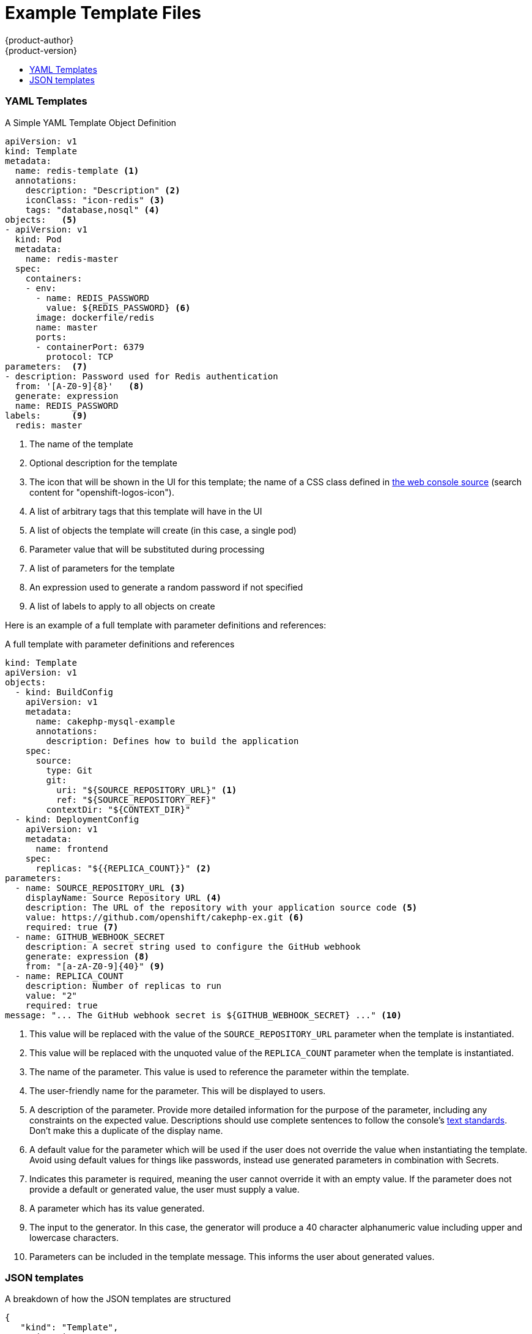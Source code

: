 [[dev-guide-templates-example]]
= Example Template Files
{product-author}
{product-version}
:data-uri:
:icons:
:experimental:
:toc: macro
:toc-title:
:prewrap!:

toc::[]



[[dev-guide-templates-example-yaml]]
=== YAML Templates

.A Simple YAML Template Object Definition 

[source,yaml]
----
apiVersion: v1
kind: Template
metadata:
  name: redis-template <1>
  annotations:
    description: "Description" <2>
    iconClass: "icon-redis" <3>
    tags: "database,nosql" <4>
objects:   <5>
- apiVersion: v1
  kind: Pod
  metadata:
    name: redis-master
  spec:
    containers:
    - env:
      - name: REDIS_PASSWORD
        value: ${REDIS_PASSWORD} <6>
      image: dockerfile/redis
      name: master
      ports:
      - containerPort: 6379
        protocol: TCP
parameters:  <7>
- description: Password used for Redis authentication
  from: '[A-Z0-9]{8}'   <8>
  generate: expression
  name: REDIS_PASSWORD
labels:      <9>
  redis: master
----

<1> The name of the template
<2> Optional description for the template
<3> The icon that will be shown in the UI for this template; the name of a CSS class
defined in link:https://raw.githubusercontent.com/openshift/origin/master/pkg/assets/bindata.go[the web console source] (search content for "openshift-logos-icon").
<4> A list of arbitrary tags that this template will have in the UI
<5> A list of objects the template will create (in this case, a single pod)
<6> Parameter value that will be substituted during processing
<7> A list of parameters for the template
<8> An expression used to generate a random password if not specified
<9> A list of labels to apply to all objects on create

Here is an example of a full template with parameter definitions and references:

.A full template with parameter definitions and references
[source,yaml]
----
kind: Template
apiVersion: v1
objects:
  - kind: BuildConfig
    apiVersion: v1
    metadata:
      name: cakephp-mysql-example
      annotations:
        description: Defines how to build the application
    spec:
      source:
        type: Git
        git:
          uri: "${SOURCE_REPOSITORY_URL}" <1>
          ref: "${SOURCE_REPOSITORY_REF}"
        contextDir: "${CONTEXT_DIR}"
  - kind: DeploymentConfig
    apiVersion: v1
    metadata:
      name: frontend
    spec:
      replicas: "${{REPLICA_COUNT}}" <2>
parameters:
  - name: SOURCE_REPOSITORY_URL <3>
    displayName: Source Repository URL <4>
    description: The URL of the repository with your application source code <5>
    value: https://github.com/openshift/cakephp-ex.git <6>
    required: true <7>
  - name: GITHUB_WEBHOOK_SECRET
    description: A secret string used to configure the GitHub webhook
    generate: expression <8>
    from: "[a-zA-Z0-9]{40}" <9>
  - name: REPLICA_COUNT
    description: Number of replicas to run
    value: "2"
    required: true
message: "... The GitHub webhook secret is ${GITHUB_WEBHOOK_SECRET} ..." <10>
----
<1> This value will be replaced with the value of the `SOURCE_REPOSITORY_URL`
parameter when the template is instantiated.
<2> This value will be replaced with the unquoted value of the `REPLICA_COUNT`
parameter when the template is instantiated.
<3> The name of the parameter. This value is used to
reference the parameter within the template.
<4> The user-friendly name for the parameter. This will be displayed to users.
<5> A description of the parameter. Provide more detailed information for the purpose
of the parameter, including any constraints on the expected value. Descriptions should
use complete sentences to follow the console's https://www.patternfly.org/styles/terminology-and-wording/[text standards].
Don't make this a duplicate of the display name.
<6> A default value for the parameter which will be used if the user does not
override the value when instantiating the template. Avoid using default values for things like passwords, instead
use generated parameters in combination with Secrets.
<7> Indicates this parameter is required, meaning the user cannot override it
with an empty value. If the parameter does not provide a default or generated
value, the user must supply a value.
<8> A parameter which has its value generated.
<9> The input to the generator. In this case, the generator will produce a 40
character alphanumeric value including upper and lowercase characters.
<10> Parameters can be included in the template message. This informs the
user about generated values.

[[dev-guide-templates-example-json]]
=== JSON templates

A breakdown of how the JSON templates are structured

[source,json]
----
{
   "kind": "Template",
   "apiVersion": "v1",
   "metadata": {
      "name": "mlbparks-eap",
      "annotations": {
         "iconClass": "icon-jboss",
         "description": "Application template for MLB Parks application on EAP 6 & MongoDB built using STI"
      }
   },
   "labels": {
      "application": "mlbparks",
      "createdBy": "template-mlbparks-eap"
   },
   "parameters": [
      {
         "description": "The name for the application.",
         "name": "APPLICATION_NAME",
         "value": "mlbparks"
      },
      {
         "description": "Custom hostname for service routes.  Leave blank for default hostname, e.g.: <application-name>.<project>.<default-domain-suffix>",
         "name": "APPLICATION_HOSTNAME"
      },
      {
         "description": "Database user name",
         "name": "MONGODB_USER",
         "from": "user[a-zA-Z0-9]{3}",
         "generate": "expression"
      },
   ],
   "objects": [
      {
         "kind": "BuildConfig",
         "apiVersion": "v1",
         "metadata": {
            "name": "${APPLICATION_NAME}"
         },
         "spec": {
            "triggers": [
               {
                  "type": "Generic",
                  "generic": {
                     "secret": "${GENERIC_TRIGGER_SECRET}"
                  }
               },
               {
                  "type": "GitHub",
                  "github": {
                     "secret": "${GITHUB_TRIGGER_SECRET}"
                  }
               },
               {
                  "type": "ImageChange",
                  "imageChange": {}
               }
            ],
            "source": {
               "type": "Git",
               "git": {
                  "uri": "${GIT_URI}",
                  "ref": "${GIT_REF}"
               }
            },
            "strategy": {
               "type": "Source",
               "sourceStrategy": {
                  "from": {
                     "kind": "ImageStreamTag",
                     "namespace": "openshift",
                     "name": "jboss-eap64-openshift:1.3"
                  },
                  "env": [
                     {
                        "name": "MAVEN_MIRROR_URL",
                        "value": "${MAVEN_MIRROR_URL}"
                     }
                  ]
               }
            },
            "output": {
               "to": {
                  "kind": "ImageStreamTag",
                  "name": "${APPLICATION_NAME}:latest"
               }
            }
         }
      },
      {
         "kind": "ImageStream",
         "apiVersion": "v1",
         "metadata": {
            "name": "${APPLICATION_NAME}"
         },
         "spec": {
            "dockerImageRepository": "",
            "tags": [
               {
                  "name": "latest"
               }
            ]
         }
      },
      {
         "kind": "DeploymentConfig",
         "apiVersion": "v1",
         "metadata": {
            "name": "${APPLICATION_NAME}-mongodb"
         },
         "spec": {
            "strategy": {
               "type": "Recreate"
            },
            "triggers": [
               {
                  "type": "ImageChange",
                  "imageChangeParams": {
                     "automatic": true,
                     "containerNames": [
                        "${APPLICATION_NAME}-mongodb"
                     ],
                     "from": {
                        "kind": "ImageStreamTag",
                        "namespace": "openshift",
                        "name": "mongodb:2.6"
                     }
                  }
               },
               {
                  "type": "ConfigChange"
               }
            ],
            "replicas": 1,
            "selector": {
               "deploymentConfig": "${APPLICATION_NAME}-mongodb"
            },
            "template": {
               "metadata": {
                  "name": "${APPLICATION_NAME}-mongodb",
                  "labels": {
                     "deploymentConfig": "${APPLICATION_NAME}-mongodb"
                  }
               },
               "spec": {
                  "volumes": [
                     {
                        "name": "${APPLICATION_NAME}-mongodb-data",
                        "emptyDir": {}
                     }
                  ],
                  "containers": [
                     {
                        "name": "${APPLICATION_NAME}-mongodb",
                        "image": "mongodb",
                        "ports": [
                           {
                              "containerPort": 27017,
                              "protocol": "TCP"
                           }
                        ],
                        "env": [
                           {
                              "name": "MONGODB_USER",
                              "value": "${MONGODB_USER}"
                           },
                           {
                              "name": "MONGODB_PASSWORD",
                              "value": "${MONGODB_PASSWORD}"
                           },
                           {
                              "name": "MONGODB_DATABASE",
                              "value": "${MONGODB_DATABASE}"
                           },
                           {
                              "name": "MONGODB_ADMIN_PASSWORD",
                              "value": "${MONGODB_ADMIN_PASSWORD}"
                           },
                           {
                              "name": "MONGODB_NOPREALLOC",
                              "value": "${MONGODB_NOPREALLOC}"
                           },
                           {
                              "name": "MONGODB_SMALLFILES",
                              "value": "${MONGODB_SMALLFILES}"
                           },
                           {
                              "name": "MONGODB_QUIET",
                              "value": "${MONGODB_QUIET}"
                           }
                        ],
                        "resources": {},
                        "volumeMounts": [
                           {
                              "name": "${APPLICATION_NAME}-mongodb-data",
                              "mountPath": "/var/lib/mongodb/data"
                           }
                        ],
                        "terminationMessagePath": "/dev/termination-log",
                        "imagePullPolicy": "IfNotPresent",
                        "securityContext": {
                           "capabilities": {},
                           "privileged": false
                        }
                     }
                  ],
                  "restartPolicy": "Always",
                  "dnsPolicy": "ClusterFirst"
               }
            }
         }
      },
      {
         "kind": "DeploymentConfig",
         "apiVersion": "v1",
         "metadata": {
            "name": "${APPLICATION_NAME}",
            "labels": {
               "deploymentConfig": "${APPLICATION_NAME}"
            }
         },
         "spec": {
            "strategy": {
               "type": "Recreate"
            },
            "triggers": [
               {
                  "type": "ImageChange",
                  "imageChangeParams": {
                     "automatic": true,
                     "containerNames": [
                        "${APPLICATION_NAME}"
                     ],
                     "from": {
                        "kind": "ImageStreamTag",
                        "name": "${APPLICATION_NAME}:latest"
                     }
                  }
               },
               {
                  "type": "ConfigChange"
               }
            ],
            "replicas": 1,
            "selector": {
               "deploymentConfig": "${APPLICATION_NAME}"
            },
            "template": {
               "metadata": {
                  "labels": {
                     "deploymentConfig": "${APPLICATION_NAME}"
                  }
               },
               "spec": {
                  "containers": [
                     {
                        "name": "${APPLICATION_NAME}",
                        "image": "${APPLICATION_NAME}",
                        "ports": [
                           {
                              "name": "${APPLICATION_NAME}-http",
                              "containerPort": 8080,
                              "protocol": "TCP"
                           },
                           {
                              "name": "${APPLICATION_NAME}-ping",
                              "containerPort": 8888,
                              "protocol": "TCP"
                           }
                        ],
                        "readinessProbe": {
                           "exec": {
                              "command": [
                                 "/bin/bash",
                                 "-c",
                                 "/opt/eap/bin/readinessProbe.sh"
                              ]
                           }
                        },
                        "env": [
                           {
                              "name": "OPENSHIFT_DNS_PING_SERVICE_NAME",
                              "value": "${APPLICATION_NAME}-ping"
                           },
                           {
                              "name": "OPENSHIFT_DNS_PING_SERVICE_PORT",
                              "value": "8888"
                           },
                           {
                              "name": "MONGODB_USER",
                              "value": "${MONGODB_USER}"
                           },
                           {
                              "name": "MONGODB_PASSWORD",
                              "value": "${MONGODB_PASSWORD}"
                           },
                           {
                              "name": "MONGODB_DATABASE",
                              "value": "${MONGODB_DATABASE}"
                           },
                           {
                              "name": "MONGODB_ADMIN_PASSWORD",
                              "value": "${MONGODB_ADMIN_PASSWORD}"
                           }
                        ],
                        "resources": {},
                        "terminationMessagePath": "/dev/termination-log",
                        "imagePullPolicy": "Always",
                        "securityContext": {
                           "capabilities": {},
                           "privileged": false
                        }
                     }
                  ],
                  "restartPolicy": "Always",
                  "dnsPolicy": "ClusterFirst"
               }
            }
         }
      },
      {
         "kind": "Route",
         "apiVersion": "v1",
         "metadata": {
            "name": "${APPLICATION_NAME}",
            "annotations": {
               "description": "Route for application's http service"
            }
         },
         "spec": {
            "host": "${APPLICATION_HOSTNAME}",
            "to": {
               "kind": "Service",
               "name": "${APPLICATION_NAME}"
            }
         }
      },
      {
         "kind": "Service",
         "apiVersion": "v1",
         "metadata": {
            "name": "mongodb"
         },
         "spec": {
            "ports": [
               {
                  "port": 27017,
                  "targetPort": 27017
               }
            ],
            "selector": {
               "deploymentConfig": "${APPLICATION_NAME}-mongodb"
            }
         }
      },
      {
         "kind": "Service",
         "apiVersion": "v1",
         "metadata": {
            "name": "${APPLICATION_NAME}",
            "annotations": {
               "description": "The web server's http port"
            }
         },
         "spec": {
            "ports": [
               {
                  "protocol": "TCP",
                  "port": 8080,
                  "targetPort": 8080
               }
            ],
            "selector": {
               "deploymentConfig": "${APPLICATION_NAME}"
            }
         }
      },
      {
         "kind": "Service",
         "apiVersion": "v1",
         "metadata": {
            "name": "${APPLICATION_NAME}-ping",
            "annotations": {
               "description": "Ping service for clustered applications"
            }
         },
         "spec": {
            "ports": [
               {
                  "port": 8888,
                  "targetPort": 8888
               }
            ],
            "selector": {
               "deploymentConfig": "${APPLICATION_NAME}"
            }
         }
      }
   ]
}
----

[[dev-guide-templates-example-edited]]
.Edited rails-postgresql-example template

[source,json]
----
oc process -f openshift rails-postgresql-example -l name=rails-postgresql-example-small -p MEMORY_LIMIT=256Mi -p MEMORY_POSTGRESQL_LIMIT=256Mi

{
    "kind": "List",
    "apiVersion": "v1",
    "metadata": {},
    "items": [
        {
            "apiVersion": "v1",
            "kind": "Secret",
            "metadata": {
                "annotations": {
                    "template.openshift.io/expose-password": "{.data['application-password']}",
                    "template.openshift.io/expose-username": "{.data['application-user']}"
                },
                "labels": {
                    "name": "rails-postgresql-example-small",
                    "template": "rails-postgresql-example"
                },
                "name": "rails-postgresql-example"
            },
            "stringData": {
                "application-password": "secret",
                "application-user": "openshift",
                "database-password": "gxfsQ2Op",
                "database-user": "userPPU",
                "keybase": "xq4v07kqnytccr168yfy3eyni7s0ye4218q5nx1v4twuhrb1qlr474a8hetq8t443fb2gn4vtdx2uiquhf0alui0g3anba56obg7ictidx6uf20vd13yw5mrdbq1h6t"
            }
        },
        {
            "apiVersion": "v1",
            "kind": "Service",
            "metadata": {
                "annotations": {
                    "description": "Exposes and load balances the application pods",
                    "service.alpha.openshift.io/dependencies": "[{\"name\": \"postgresql\", \"kind\": \"Service\"}]"
                },
                "labels": {
                    "name": "rails-postgresql-example-small",
                    "template": "rails-postgresql-example"
                },
                "name": "rails-postgresql-example"
            },
            "spec": {
                "ports": [
                    {
                        "name": "web",
                        "port": 8080,
                        "targetPort": 8080
                    }
                ],
                "selector": {
                    "name": "rails-postgresql-example"
                }
            }
        },
        {
            "apiVersion": "v1",
            "kind": "Route",
            "metadata": {
                "annotations": {
                    "template.openshift.io/expose-uri": "http://{.spec.host}{.spec.path}"
                },
                "labels": {
                    "name": "rails-postgresql-example-small",
                    "template": "rails-postgresql-example"
                },
                "name": "rails-postgresql-example"
            },
            "spec": {
                "host": "",
                "to": {
                    "kind": "Service",
                    "name": "rails-postgresql-example"
                }
            }
        },
        {
            "apiVersion": "v1",
            "kind": "ImageStream",
            "metadata": {
                "annotations": {
                    "description": "Keeps track of changes in the application image"
                },
                "labels": {
                    "name": "rails-postgresql-example-small",
                    "template": "rails-postgresql-example"
                },
                "name": "rails-postgresql-example"
            }
        },
        {
            "apiVersion": "v1",
            "kind": "BuildConfig",
            "metadata": {
                "annotations": {
                    "description": "Defines how to build the application"
                },
                "labels": {
                    "name": "rails-postgresql-example-small",
                    "template": "rails-postgresql-example"
                },
                "name": "rails-postgresql-example"
            },
            "spec": {
                "output": {
                    "to": {
                        "kind": "ImageStreamTag",
                        "name": "rails-postgresql-example:latest"
                    }
                },
                "postCommit": {
                    "script": "bundle exec rake test"
                },
                "source": {
                    "contextDir": "",
                    "git": {
                        "ref": "",
                        "uri": "https://github.com/openshift/rails-ex.git"
                    },
                    "type": "Git"
                },
                "strategy": {
                    "sourceStrategy": {
                        "env": [
                            {
                                "name": "RUBYGEM_MIRROR",
                                "value": ""
                            }
                        ],
                        "from": {
                            "kind": "ImageStreamTag",
                            "name": "ruby:2.3",
                            "namespace": "openshift"
                        }
                    },
                    "type": "Source"
                },
                "triggers": [
                    {
                        "type": "ImageChange"
                    },
                    {
                        "type": "ConfigChange"
                    },
                    {
                        "github": {
                            "secret": "WgpPABtgLrAAbiebwTldPfKP5Tjer4VKLxJ1mmnM"
                        },
                        "type": "GitHub"
                    }
                ]
            }
        },
        {
            "apiVersion": "v1",
            "kind": "DeploymentConfig",
            "metadata": {
                "annotations": {
                    "description": "Defines how to deploy the application server"
                },
                "labels": {
                    "name": "rails-postgresql-example-small",
                    "template": "rails-postgresql-example"
                },
                "name": "rails-postgresql-example"
            },
            "spec": {
                "replicas": 1,
                "selector": {
                    "name": "rails-postgresql-example"
                },
                "strategy": {
                    "recreateParams": {
                        "pre": {
                            "execNewPod": {
                                "command": [
                                    "./migrate-database.sh"
                                ],
                                "containerName": "rails-postgresql-example"
                            },
                            "failurePolicy": "Abort"
                        }
                    },
                    "type": "Recreate"
                },
                "template": {
                    "metadata": {
                        "labels": {
                            "name": "rails-postgresql-example"
                        },
                        "name": "rails-postgresql-example"
                    },
                    "spec": {
                        "containers": [
                            {
                                "env": [
                                    {
                                        "name": "DATABASE_SERVICE_NAME",
                                        "value": "postgresql"
                                    },
                                    {
                                        "name": "POSTGRESQL_USER",
                                        "valueFrom": {
                                            "secretKeyRef": {
                                                "key": "database-user",
                                                "name": "rails-postgresql-example"
                                            }
                                        }
                                    },
                                    {
                                        "name": "POSTGRESQL_PASSWORD",
                                        "valueFrom": {
                                            "secretKeyRef": {
                                                "key": "database-password",
                                                "name": "rails-postgresql-example"
                                            }
                                        }
                                    },
                                    {
                                        "name": "POSTGRESQL_DATABASE",
                                        "value": "root"
                                    },
                                    {
                                        "name": "SECRET_KEY_BASE",
                                        "valueFrom": {
                                            "secretKeyRef": {
                                                "key": "keybase",
                                                "name": "rails-postgresql-example"
                                            }
                                        }
                                    },
                                    {
                                        "name": "POSTGRESQL_MAX_CONNECTIONS",
                                        "value": "100"
                                    },
                                    {
                                        "name": "POSTGRESQL_SHARED_BUFFERS",
                                        "value": "12MB"
                                    },
                                    {
                                        "name": "APPLICATION_DOMAIN",
                                        "value": ""
                                    },
                                    {
                                        "name": "APPLICATION_USER",
                                        "valueFrom": {
                                            "secretKeyRef": {
                                                "key": "application-user",
                                                "name": "rails-postgresql-example"
                                            }
                                        }
                                    },
                                    {
                                        "name": "APPLICATION_PASSWORD",
                                        "valueFrom": {
                                            "secretKeyRef": {
                                                "key": "application-password",
                                                "name": "rails-postgresql-example"
                                            }
                                        }
                                    },
                                    {
                                        "name": "RAILS_ENV",
                                        "value": "production"
                                    }
                                ],
                                "image": " ",
                                "livenessProbe": {
                                    "httpGet": {
                                        "path": "/articles",
                                        "port": 8080
                                    },
                                    "initialDelaySeconds": 10,
                                    "timeoutSeconds": 3
                                },
                                "name": "rails-postgresql-example",
                                "ports": [
                                    {
                                        "containerPort": 8080
                                    }
                                ],
                                "readinessProbe": {
                                    "httpGet": {
                                        "path": "/articles",
                                        "port": 8080
                                    },
                                    "initialDelaySeconds": 5,
                                    "timeoutSeconds": 3
                                },
                                "resources": {
                                    "limits": {
                                        "memory": "256Mi"
                                    }
                                }
                            }
                        ]
                    }
                },
                "triggers": [
                    {
                        "imageChangeParams": {
                            "automatic": true,
                            "containerNames": [
                                "rails-postgresql-example"
                            ],
                            "from": {
                                "kind": "ImageStreamTag",
                                "name": "rails-postgresql-example:latest"
                            }
                        },
                        "type": "ImageChange"
                    },
                    {
                        "type": "ConfigChange"
                    }
                ]
            }
        },
        {
            "apiVersion": "v1",
            "kind": "Service",
            "metadata": {
                "annotations": {
                    "description": "Exposes the database server"
                },
                "labels": {
                    "name": "rails-postgresql-example-small",
                    "template": "rails-postgresql-example"
                },
                "name": "postgresql"
            },
            "spec": {
                "ports": [
                    {
                        "name": "postgresql",
                        "port": 5432,
                        "targetPort": 5432
                    }
                ],
                "selector": {
                    "name": "postgresql"
                }
            }
        },
        {
            "apiVersion": "v1",
            "kind": "DeploymentConfig",
            "metadata": {
                "annotations": {
                    "description": "Defines how to deploy the database"
                },
                "labels": {
                    "name": "rails-postgresql-example-small",
                    "template": "rails-postgresql-example"
                },
                "name": "postgresql"
            },
            "spec": {
                "replicas": 1,
                "selector": {
                    "name": "postgresql"
                },
                "strategy": {
                    "type": "Recreate"
                },
                "template": {
                    "metadata": {
                        "labels": {
                            "name": "postgresql"
                        },
                        "name": "postgresql"
                    },
                    "spec": {
                        "containers": [
                            {
                                "env": [
                                    {
                                        "name": "POSTGRESQL_USER",
                                        "valueFrom": {
                                            "secretKeyRef": {
                                                "key": "database-user",
                                                "name": "rails-postgresql-example"
                                            }
                                        }
                                    },
                                    {
                                        "name": "POSTGRESQL_PASSWORD",
                                        "valueFrom": {
                                            "secretKeyRef": {
                                                "key": "database-password",
                                                "name": "rails-postgresql-example"
                                            }
                                        }
                                    },
                                    {
                                        "name": "POSTGRESQL_DATABASE",
                                        "value": "root"
                                    },
                                    {
                                        "name": "POSTGRESQL_MAX_CONNECTIONS",
                                        "value": "100"
                                    },
                                    {
                                        "name": "POSTGRESQL_SHARED_BUFFERS",
                                        "value": "12MB"
                                    }
                                ],
                                "image": " ",
                                "livenessProbe": {
                                    "initialDelaySeconds": 30,
                                    "tcpSocket": {
                                        "port": 5432
                                    },
                                    "timeoutSeconds": 1
                                },
                                "name": "postgresql",
                                "ports": [
                                    {
                                        "containerPort": 5432
                                    }
                                ],
                                "readinessProbe": {
                                    "exec": {
                                        "command": [
                                            "/bin/sh",
                                            "-i",
                                            "-c",
                                            "psql -h 127.0.0.1 -U ${POSTGRESQL_USER} -q -d ${POSTGRESQL_DATABASE} -c 'SELECT 1'"
                                        ]
                                    },
                                    "initialDelaySeconds": 5,
                                    "timeoutSeconds": 1
                                },
                                "resources": {
                                    "limits": {
                                        "memory": "256Mi"
                                    }
                                },
                                "volumeMounts": [
                                    {
                                        "mountPath": "/var/lib/pgsql/data",
                                        "name": "data"
                                    }
                                ]
                            }
                        ],
                        "volumes": [
                            {
                                "emptyDir": {},
                                "name": "data"
                            }
                        ]
                    }
                },
                "triggers": [
                    {
                        "imageChangeParams": {
                            "automatic": true,
                            "containerNames": [
                                "postgresql"
                            ],
                            "from": {
                                "kind": "ImageStreamTag",
                                "name": "postgresql:9.5",
                                "namespace": "openshift"
                            }
                        },
                        "type": "ImageChange"
                    },
                    {
                        "type": "ConfigChange"
                    }
                ]
            }
        }
    ]
}
----

